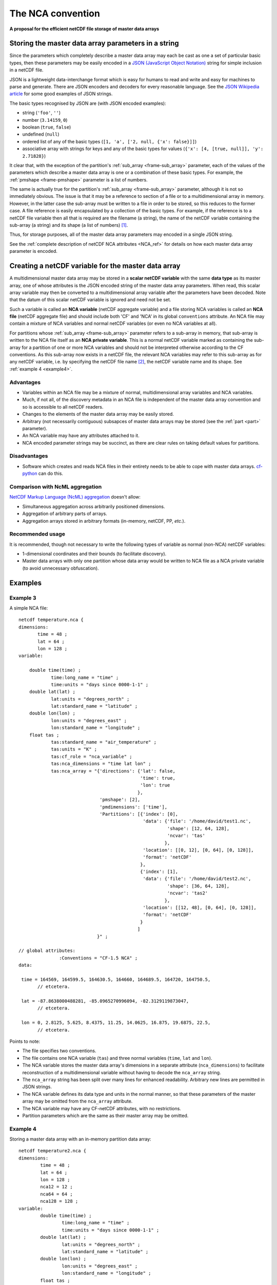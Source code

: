 .. _NCA_convention:

The NCA convention
==================

**A proposal for the efficient netCDF file storage of master data
arrays**

Storing the master data array parameters in a string
----------------------------------------------------

Since the parameters which completely describe a master data array may
each be cast as one a set of particular basic types, then these
parameters may be easily encoded in a `JSON (JavaScript Object
Notation) <http://www.json.org>`_ string for simple inclusion in a
netCDF file.

JSON is a lightweight data-interchange format which is easy for humans
to read and write and easy for machines to parse and generate. There
are JSON encoders and decoders for every reasonable language. See the
`JSON Wikipedia article <http://en.wikipedia.org/wiki/JSON>`_ for some
good examples of JSON strings.

The basic types recognised by JSON are (with JSON encoded examples):

* string (``'foo'``, ``''``)

* number (``3.14159``, ``0``)

* boolean (``true``, ``false``)

* undefined (``null``)

* ordered list of any of the basic types (``[1, 'a', ['2, null, {'x':
  false}]]``)

* associative array with strings for keys and any of the basic types
  for values (``{'x': [4, [true, null]], 'y': 2.71828}``)

It clear that, with the exception of the partition's :ref:`sub_array
<frame-sub_array>` parameter, each of the values of the parameters
which describe a master data array is one or a combination of these
basic types. For example, the :ref:`pmshape <frame-pmshape>` parameter
is a list of numbers.

The same is actually true for the partition's :ref:`sub_array
<frame-sub_array>` parameter, although it is not so immediately
obvious. The issue is that it may be a reference to section of a file
or to a multidimensional array in memory. However, in the latter case
the sub-array must be written to a file in order to be stored, so this
reduces to the former case. A file reference is easily encapsulated by
a collection of the basic types. For example, if the reference is to a
netCDF file variable then all that is required are the filename (a
string), the name of the netCDF variable containing the sub-array (a
string) and its shape (a list of numbers) [#f1]_.

Thus, for storage purposes, all of the master data array parameters
may encoded in a single JSON string.

See the :ref:`complete description of netCDF NCA attributes <NCA_ref>`
for details on how each master data array parameter is encoded.

.. _scalar_variable:

Creating a netCDF variable for the master data array
----------------------------------------------------

A multidimensional master data array may be stored in a **scalar
netCDF variable** with the same **data type** as its master array, one
of whose attributes is the JSON encoded string of the master data
array parameters. When read, this scalar array variable may then be
converted to a multidimensional array variable after the parameters
have been decoded. Note that the datum of this scalar netCDF variable
is ignored and need not be set.

.. _NCA-variable:

Such a variable is called an **NCA variable** (netCDF aggregate
variable) and a file storing NCA variables is called an **NCA file**
(netCDF aggregate file) and should include both 'CF' and 'NCA' in its
global ``conventions`` attribute. An NCA file may contain a mixture of
NCA variables and normal netCDF variables (or even no NCA variables at
all).

.. _NCA-private-variable:

For partitions whose :ref:`sub_array <frame-sub_array>` parameter
refers to a sub-array in memory, that sub-array is written to the NCA
file itself as an **NCA private variable**. This is a normal netCDF
variable marked as containing the sub-array for a partition of one or
more NCA variables and should not be interpreted otherwise according
to the CF conventions. As this sub-array now exists in a netCDF file,
the relevant NCA variables may refer to this sub-array as for any
netCDF variable, i.e. by specifying the netCDF file name [#f2]_, the
netCDF variable name and its shape. See :ref:`example 4 <example4>`.

Advantages
~~~~~~~~~~

* Variables within an NCA file may be a mixture of normal,
  multidimensional array variables and NCA variables.

* Much, if not all, of the discovery metadata in an NCA file is
  independent of the master data array convention and so is accessible
  to all netCDF readers.

* Changes to the elements of the master data array may be easily
  stored.

* Arbitrary (not necessarily contiguous) subsapces of master data
  arrays may be stored (see the :ref:`part <part>` parameter).

* An NCA variable may have any attributes attached to it.

* NCA encoded parameter strings may be succinct, as there are clear
  rules on taking default values for partitions.

Disadvantages
~~~~~~~~~~~~~

* Software which creates and reads NCA files in their entirety needs
  to be able to cope with master data arrays. `cf-python
  <http://cfpython.bitbucket.org>`_ can do this.

.. _NcMl:

Comparison with NcML aggregation
~~~~~~~~~~~~~~~~~~~~~~~~~~~~~~~~

`NetCDF Markup Language (NcML) aggregation
<http://www.unidata.ucar.edu/software/netcdf/ncml/v2.2/Aggregation.html>`_
doesn't allow:

* Simultaneous aggregation across arbitrarily positioned dimensions.

* Aggregation of arbitrary parts of arrays.

* Aggregation arrays stored in arbitrary formats (in-memory, netCDF,
  PP, *etc.*).

Recommended usage
~~~~~~~~~~~~~~~~~

It is recommended, though not necessary to write the following types
of variable as normal (non-NCA) netCDF variables:

* 1-dimensional coordinates and their bounds (to facilitate
  discovery).

* Master data arrays with only one partition whose data array would be
  written to NCA file as a NCA private variable (to avoid unnecessary
  obfuscation).

Examples
--------

Example 3
~~~~~~~~~

A simple NCA file::

   netcdf temperature.nca {
   dimensions:
          time = 48 ;
          lat = 64 ;
          lon = 128 ;
   variable: 

       double time(time) ;
               time:long_name = "time" ;
               time:units = "days since 0000-1-1" ;
       double lat(lat) ;
               lat:units = "degrees_north" ;
               lat:standard_name = "latitude" ;
       double lon(lon) ;
               lon:units = "degrees_east" ;
               lon:standard_name = "longitude" ;
       float tas ; 
               tas:standard_name = "air_temperature" ;
               tas:units = "K" ;
               tas:cf_role = "nca_variable" ;
               tas:nca_dimensions = "time lat lon" ;
               tas:nca_array = "{'directions': {'lat': false,
                                                'time': true,
                                                'lon': true
                                               },
                                 'pmshape': [2],
                                 'pmdimensions': ['time'],
                                 'Partitions': [{'index': [0],
                                                 'data': {'file': '/home/david/test1.nc',
                                                          'shape': [12, 64, 128],
                                                          'ncvar': 'tas'  
                                                         },
                                                 'location': [[0, 12], [0, 64], [0, 128]],
                                                 'format': 'netCDF'
                                                },
                                                {'index': [1],
                                                 'data': {'file': '/home/david/test2.nc',
                                                          'shape': [36, 64, 128],
                                                          'ncvar': 'tas2'
                                                         },
                                                 'location': [[12, 48], [0, 64], [0, 128]],
                                                 'format': 'netCDF'
                                                }
                                               ]
                                }" ;

   // global attributes:
                  :Conventions = "CF-1.5 NCA" ;
   data:
   
    time = 164569, 164599.5, 164630.5, 164660, 164689.5, 164720, 164750.5, 
          // etcetera.
   
    lat = -87.8638000488281, -85.0965270996094, -82.3129119873047,
          // etcetera.
    
    lon = 0, 2.8125, 5.625, 8.4375, 11.25, 14.0625, 16.875, 19.6875, 22.5, 
          // etcetera.

Points to note:

* The file specifies two conventions.
* The file contains one NCA variable (``tas``) and three normal
  variables (``time``, ``lat`` and ``lon``).
* The NCA variable stores the master data array's dimensions in a
  separate attribute (``nca_dimensions``) to facilitate reconstruction
  of a multidimensional variable without having to decode the
  ``nca_array`` string.
* The ``nca_array`` string has been split over many lines for enhanced
  readability. Arbitrary new lines are permitted in JSON strings.
* The NCA variable defines its data type and units in the normal
  manner, so that these parameters of the master array may be omitted
  from the ``nca_array`` attribute.
* The NCA variable may have any CF-netCDF attributes, with no
  restrictions.
* Partition parameters which are the same as their master array may be
  omitted.

.. _example4:

Example 4
~~~~~~~~~

Storing a master data array with an in-memory partition data array::

   netcdf temperature2.nca {
   dimensions:
           time = 48 ;
           lat = 64 ;
           lon = 128 ;
           nca12 = 12 ;
           nca64 = 64 ;
           nca128 = 128 ;
   variable: 
           double time(time) ;
                   time:long_name = "time" ;
                   time:units = "days since 0000-1-1" ;
           double lat(lat) ;
                   lat:units = "degrees_north" ;
                   lat:standard_name = "latitude" ;
           double lon(lon) ;
                   lon:units = "degrees_east" ;
                   lon:standard_name = "longitude" ;
           float tas ; 
                   tas:standard_name = "air_temperature" ;
                   tas:units = "K" ;
                   tas:cf_role = "nca_variable" ;
                   tas:nca_dimensions = "time lat lon" ;
                   tas:nca_array = "{directions': {'lat': false,
                                                   'time': true,
                                                   'lon': true
                                                  },
                                     'pmshape': [2],
                                     'pmdimensions': ['time'],
                                     'Partitions': [{'index': [0],
                                                     'units' : 'K @ 273.15',
                                                     'dimensions': ['lon', 'time', lat'],
                                                     'directions': {'time': false},
                                                     'data': {'shape': [128, 12, 64],
                                                              'ncvar': 'nca_45sdf83745'  
                                                             },
                                                     'location': [[0, 12], [0, 64], [0, 128]],
                                                     'format': 'netCDF'
                                                    },
                                                    {'index': [1],
                                                     'data': {'file': '/home/david/test2.nc',
                                                              'shape': [36, 64, 128],
                                                              'ncvar': 'tas2'
                                                             },
                                                     'location': [[12, 48], [0, 64], [0, 128]],
                                                     'format': 'netCDF'
                                                    }
                                                   ]
                                    }" ;
           float nca_45sdf83745(nca128, nca12, nca64) ; 
                   nca_45sdf83745:cf_role = "nca_private" ;
   
               
   // global attributes:
                   :Conventions = "CF-1.5 NCA" ;
   data:
   
    time = 164569, 164599.5, 164630.5, 164660, 164689.5, 164720, 164750.5, 
          // etcetera.
   
    lat = -87.8638000488281, -85.0965270996094, -82.3129119873047,
          // etcetera.
   
    lon = 0, 2.8125, 5.625, 8.4375, 11.25, 14.0625, 16.875, 19.6875, 22.5, 
          // etcetera.
   
    nca_45sdf83745 = -4.5, 3.5, 23.6, -4.45, 13.5, 13.6,
          // etcetera.

Points to note:

* The in-memory partition data array has been written to the file with
  an automatically generated variable name (``nca_45sdf83745``), which
  has an attribute ``nca_private`` to mark it as a private variable
  according to the NCA convention.

* The in-memory array had different units and dimension order relative
  to the master array.

* The time dimension of the in-memory array is decreasing, but the
  other dimensions run in the same sense as the master array.

* The NCA private variable has dimensions which are only used by it
  and other NCA private variables.

.. rubric:: Footnotes

.. [#f1] The shape is required since the shape of a multi-character
         string array in memory may be different to the shape of the
         array stored in a netCDF file, which may be stored as a
         character array with an extra trailing dimension.

.. [#f2] In this case, though, the file name may be omitted, in which
         case the name of the NCA file is assumed. See the :ref:`file
         <file>` attribute.
